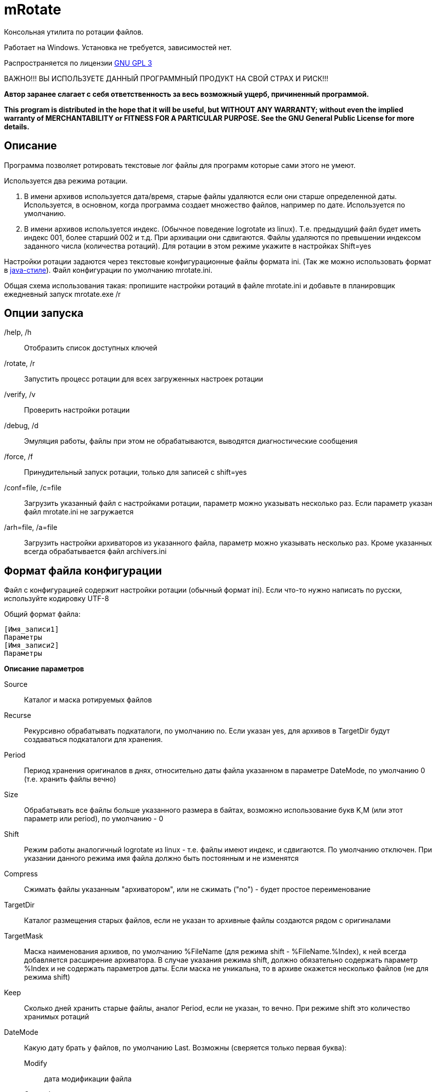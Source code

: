 ﻿mRotate 
=======

//Log rotation for Windows

Консольная утилита по ротации файлов.

Работает на Windows. Установка не требуется, зависимостей нет.

Распространяется по лицензии http://www.gnu.org/licenses/gpl-3.0.html[GNU GPL 3]

[red]#ВАЖНО!!! ВЫ ИСПОЛЬЗУЕТЕ ДАННЫЙ ПРОГРАММНЫЙ ПРОДУКТ НА СВОЙ СТРАХ И РИСК!!!#

*Автор заранее слагает с себя ответственность за весь возможный ущерб, причиненный программой.*

*This program is distributed in the hope that it will be useful,
but WITHOUT ANY WARRANTY; without even the implied warranty of
MERCHANTABILITY or FITNESS FOR A PARTICULAR PURPOSE.  See the
GNU General Public License for more details.*


Описание
--------

Программа позволяет ротировать текстовые лог файлы для программ которые сами этого не умеют. 

Используется два режима ротации.

1.  В имени архивов используется дата/время, старые файлы удаляются если они старше определенной даты. Используется, в основном, когда программа создает множество файлов, например по дате. Используется по умолчанию.
2.  В имени архивов используется индекс. (Обычное поведение logrotate из linux). Т.е. предыдущий файл будет иметь индекс 001, более старший 002 и т.д. При архивации они сдвигаются. Файлы удаляются по превышении индексом заданного числа (количества ротаций). Для ротации в этом режиме укажите в настройках Shift=yes

Настройки ротации задаются через текстовые конфигурационные файлы формата ini. (Так же можно использовать формат в <<java-style,java-стиле>>).
Файл конфигурации по умолчанию mrotate.ini.

Общая схема использования такая: пропишите настройки ротаций в файле mrotate.ini и добавьте в планировщик ежедневный запуск mrotate.exe /r

Опции запуска
-------------

/help, /h::
 Отобразить список доступных ключей
/rotate, /r::
 Запустить процесс ротации для всех загруженных настроек ротации
/verify, /v::
 Проверить настройки ротации
/debug, /d::
 Эмуляция работы, файлы при этом не обрабатываются, выводятся диагностические сообщения
/force, /f::
 Принудительный запуск ротации, только для записей с shift=yes
/conf=file, /c=file::
 Загрузить указанный файл с настройками ротации, параметр можно указывать несколько раз. Если параметр указан файл mrotate.ini не загружается
/arh=file, /a=file::
 Загрузить настройки архиваторов из указанного файла, параметр можно указывать несколько раз. Кроме указанных всегда обрабатывается файл archivers.ini

Формат файла конфигурации
-------------------------

Файл с конфигурацией содержит настройки ротации (обычный формат ini). Если что-то нужно написать по русски, используйте кодировку UTF-8

Общий формат файла:
------------------------
[Имя_записи1]
Параметры
[Имя_записи2]
Параметры
------------------------

*Описание параметров*

Source::
 Каталог и маска ротируемых файлов
Recurse::
 Рекурсивно обрабатывать подкаталоги, по умолчанию no. Если указан yes, для архивов в TargetDir будут создаваться подкаталоги для хранения.
Period::
 Период хранения оригиналов в днях, относительно даты файла указанном в параметре DateMode, по умолчанию 0 (т.е. хранить файлы вечно)
Size::
 Обрабатывать все файлы больше указанного размера в байтах, возможно использование букв K,M (или этот параметр или period), по умолчанию - 0
Shift::
 Режим работы аналогичный logrotate из linux - т.е. файлы имеют индекс, и сдвигаются. По умолчанию отключен. При указании данного режима имя файла должно быть постоянным и не изменятся
Compress::
 Cжимать файлы указанным "архиватором", или не сжимать ("no") - будет простое переименование
TargetDir::
 Каталог размещения старых файлов, если не указан то архивные файлы создаются рядом с оригиналами
TargetMask::
 Маска наименования архивов, по умолчанию %FileName (для режима shift - %FileName.%Index), к ней всегда добавляется расширение архиватора. В случае указания режима shift, должно обязательно содержать параметр %Index и не содержать параметров даты. Если маска не уникальна, то в архиве окажется несколько файлов (не для режима shift)
Keep::
 Сколько дней хранить старые файлы, аналог Period, если не указан, то вечно. При режиме shift это количество хранимых ротаций
DateMode::
 Какую дату брать у файлов, по умолчанию Last. Возможны (сверяется только первая буква):
 Modify;;
   дата модификации файла 
 Created;;
   дата создания файла 
 Last;;
   самая поздняя из дат создания и модификации. Т.е. дата наиболее близкая к текущей 
DateReplace::
 Дата на замену в параметрах даты (типа %d), по умолчанию Now - текущая, возможны так же Modify, Created, Last (см. параметр DateMode, проверяется только первая буква). Позволяет запаковать несколько файлов в один архив
Prerotate::
 Скрипт перед ротацией, выполняется один раз для всей записи
Postrotate::
 Скрипт после ротации, выполняется один раз для всей записи


Архивация
---------

Архивация производится внешним архиватором, он должен находится в путях %Path% или в текущем каталоге. 
Имя "архиватора" указывается в параметре compress. (Этот параметр обязателен)

В программу зашиты следующие "архиваторы":
[cols="1,5,3", options="header"]
|============================================================================
|Название|Описание															|	Команда запуска
| no	|Простое переименование файлов										|нет
| 7z	|Архивация в контейнер 7z по алгоритму PPMD (для текстовых файлов)	|7z.exe a %ArhFileName %FullFileName -m0=PPMd
| 7zLzma|Архивация 7z по алгоритму LZMA										|7z.exe a %ArhFileName %FullFileName
| rar 	|Архивация rar														|rar.exe a %ArhFileName %FullFileName
| WinRar|Архивация WinRar													|winrar.exe a %ArhFileName %FullFileName
|============================================================================

Добавить свои  "архиваторы" можно создав файл archivers.ini, примерно такого содержания:
----------------------------------------------------
; Имя раздела это имя архиватора, обязательно маленькими буквами! 
; Имя должно быть уникальным. Если укажете имя зашитое в программу, оно переопределится.
[7zlzma2]
; Имя исполняемого файла, без указания пути 
;(хотя допустимо указать и полный путь, но при этом не будет происходить поиск в Path)
ExeName=7z.exe
; Расширение файла архива
Extension=.7z
; Аргументы архиватора, делятся по пробелам, кавычки не сработают! 
; Вместо имени файла подставляем %FullFileName, вместо имени архива %ArhFileName
Args=a %ArhFileName %FullFileName -m0=LZMA2
----------------------------------------------------

После этого в параметре compress можно использовать 7zLzma2, файлы будут сжиматься по алгоритму Lzma2

Примеры настроек
----------------

.Обрабатываются все файлы *.log в d:\temp\rotate и подкаталогах, у которых дата создания старше 35 дней. Они упаковываются в архивы 7z с именем ГодМесяц.7z, после чего удаляются. Причем в одном архиве хранятся все файлы за месяц (дата создания в пределах месяца). Архивы старше 180 дней удаляются.
==============================================
----------------------------------------------
[Simple]
Source=d:\temp\rotate\*.log
recurse=yes
Period=35
compress=7z
TargetDir=d:\temp\rotateold
TargetMask=%Y%m
Keep=180
dateReplace=Create
----------------------------------------------
==============================================

.Просто удаляются все файлы *.log в d:\temp\rotate и подкаталогах, у которых дата создания старше 90 дней.
==============================================
----------------------------------------------
[SimpleDelete]
Source=d:\temp\rotate\*.log
recurse=yes
compress=no
Keep=90
----------------------------------------------
==============================================

.Обрабатываются все файлы *.log в d:\temp\rotate и подкаталогах, у которых размер больше 100 Кб. Они упаковываются в архивы 7z с именем Имя_файла.Индекс.7z (test.log.001.7z, test.log.002.7z...), после чего удаляются. Будет хранится 10 последних ротаций (Keep=10).
==============================================
----------------------------------------------
[ShiftExample]
Source=d:\temp\rotate\*.log
Shift=yes
Size=100K 
compress=7z
TargetDir=d:\temp\rotateold
Keep=10
----------------------------------------------
==============================================

.Обрабатываются все файлы *.log в d:\temp\rotate и подкаталогах, у которых размер больше 100 Кб. Они упаковываются в архивы 7z с именем ИмяФайлаГодМесяцДата.7z (дата - это дата ротации, например test.log.20111101.7z, test.log.20111102.7z...), после чего удаляются. Архивы хранятся 180 дней.
==============================================
----------------------------------------------
[DateExample]
Source=d:\temp\rotate\*.log
Size=100K 
compress=7z
TargetDir=d:\temp\rotateold
TargetMask=%FileName%Y%m%d
 Keep=180
----------------------------------------------
==============================================

Вывод сообщений в файл
----------------------

По умолчанию все сообщения выводятся на консоль. Перенаправление вывода в файл (> log.txt) не сработает (стандартный поток вывода не используется). Если необходима запись сообщений в файл, создайте секцию logging в файле mrotate.ini
----------------------------------------------
[logging]
; Лог ведется на консоль и в файл
formatters.f1.class = PatternFormatter
formatters.f1.pattern =%Y-%m-%d %H:%M:%S [%p] %t
formatters.f1.times = local

channels.c1.class = ConsoleChannel
channels.c2.class = FileChannel
channels.c2.path = mrotate.log
channels.c2.formatter = f1

channels.croot.class = SplitterChannel
channels.croot.channels = c1,c2

loggers.root.channel = croot
loggers.root.level = information
----------------------------------------------

Вообще, можно использовать любые настройки логгирования из Poco.
Мне показалось излишним создавать логи в разборщике логов.

[[java-style]]
Формат в java-стиле
-------------------

Вместо формата .ini возможно испльзовать формат в java-стиле. Для этого указываем расширение .properties вместо ini.
Последний пример в этом формате будет выглядеть так:

.Обрабатываются все файлы *.log в d:\temp\rotate и подкаталогах, у которых размер больше 100 Кб. Они упаковываются в архивы 7z с именем ИмяФайлаГодМесяцДата.7z (дата - это дата ротации, например test.log.20111101.7z, test.log.20111102.7z...), после чего удаляются. Архивы хранятся 180 дней.
==============================================
----------------------------------------------
# Это комментарий
DateExample.Source=d:\temp\rotate\*.log
DateExample.Size=100K 
DateExample.Compress=7z
DateExample.TargetDir=d:\temp\rotateold
DateExample.TargetMask=%FileName%Y%m%d
DateExample.Keep=180
----------------------------------------------
==============================================

Регистр названий здесь важен, в отличие от ini. Т.е. запись DateExample.keep=180 не прочитается.

Ссылки
------

Использована библиотека Poco. http://pocoproject.org

Архиватор 7-zip можно бесплатно скачать на http://7-zip.org/


Контакты 
--------

Вопросы, предложения, замечания принимаются по адресу atsave@narod.ru    +  
Сайт программы: http://atsave.narod.ru

Приложение
----------

Допустимые параметры в targetMask

Имена файлов

 %FileName	Имя файла   

 %FileBaseName	Имя файла без расширения
 
 %FileExt	Расширение файла (без точки) 
 
 %Index		Индекс файла, только при режиме shift 


Дата/время

 %w - abbreviated weekday (Mon, Tue, ...) 
 %W - full weekday (Monday, Tuesday, ...) 
 %b - abbreviated month (Jan, Feb, ...) 
 %B - full month (January, February, ...) 
 %d - zero-padded day of month (01 .. 31) 
 %e - day of month (1 .. 31) 
 %f - space-padded day of month ( 1 .. 31) 
 %m - zero-padded month (01 .. 12) 
 %n - month (1 .. 12) 
 %o - space-padded month ( 1 .. 12) 
 %y - year without century (70) 
 %Y - year with century (1970) 
 %H - hour (00 .. 23) 
 %h - hour (00 .. 12) 
 %a - am/pm 
 %A - AM/PM 
 %M - minute (00 .. 59) 
 %S - second (00 .. 59) 
 %s - seconds and microseconds (equivalent to %S.%F) 
 %i - millisecond (000 .. 999) 
 %c - centisecond (0 .. 9) 
 %F - fractional seconds/microseconds (000000 - 999999) 
 %z - time zone differential in ISO 8601 format (Z or +NN.NN) 
 %Z - time zone differential in RFC format (GMT or +NNNN) 
 %% - percent sign (Реально может и не сработать, например если написать %%FileName - получится %ИмяФайла)